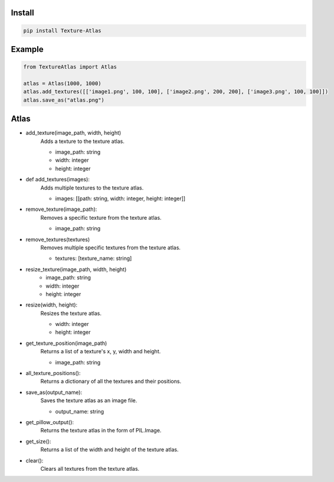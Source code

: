 Install
-------
.. code-block:: py

    pip install Texture-Atlas

Example
-------
.. code-block:: py

    from TextureAtlas import Atlas

    atlas = Atlas(1000, 1000)
    atlas.add_textures([['image1.png', 100, 100], ['image2.png', 200, 200], ['image3.png', 100, 100]])
    atlas.save_as("atlas.png")

Atlas
-----

* add_texture(image_path, width, height)
    | Adds a texture to the texture atlas.
    * image_path: string
    * width: integer
    * height: integer

* def add_textures(images):
    | Adds multiple textures to the texture atlas.
    * images: [[path: string, width: integer, height: integer]]
    
* remove_texture(image_path):
    | Removes a specific texture from the texture atlas.
    * image_path: string

* remove_textures(textures)
    | Removes multiple specific textures from the texture atlas.
    * textures: [texture_name: string]

* resize_texture(image_path, width, height)
    * image_path: string
    * width: integer 
    * height: integer

* resize(width, height):
    | Resizes the texture atlas.
    * width: integer
    * height: integer
    
* get_texture_position(image_path)
    | Returns a list of a texture's x, y, width and height.
    * image_path: string
    
* all_texture_positions():
    | Returns a dictionary of all the textures and their positions.

* save_as(output_name):
    | Saves the texture atlas as an image file.
    * output_name: string

* get_pillow_output():
    | Returns the texture atlas in the form of PIL.Image.

* get_size():
    | Returns a list of the width and height of the texture atlas.

* clear():
    | Clears all textures from the texture atlas.
